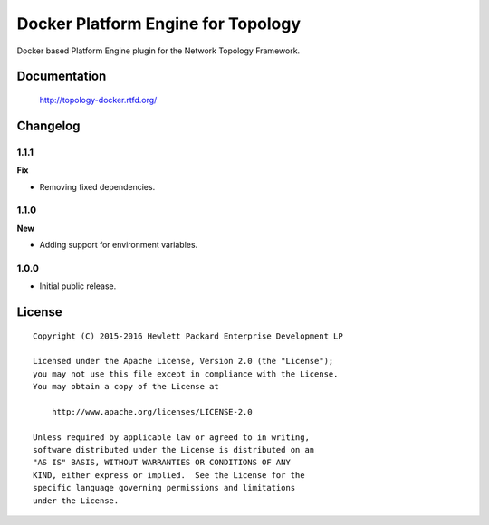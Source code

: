 ===================================
Docker Platform Engine for Topology
===================================

Docker based Platform Engine plugin for the Network Topology Framework.


Documentation
=============

    http://topology-docker.rtfd.org/


Changelog
=========

1.1.1
-----

**Fix**

- Removing fixed dependencies.

1.1.0
-----

**New**

- Adding support for environment variables.

1.0.0
-----

- Initial public release.


License
=======

::

   Copyright (C) 2015-2016 Hewlett Packard Enterprise Development LP

   Licensed under the Apache License, Version 2.0 (the "License");
   you may not use this file except in compliance with the License.
   You may obtain a copy of the License at

       http://www.apache.org/licenses/LICENSE-2.0

   Unless required by applicable law or agreed to in writing,
   software distributed under the License is distributed on an
   "AS IS" BASIS, WITHOUT WARRANTIES OR CONDITIONS OF ANY
   KIND, either express or implied.  See the License for the
   specific language governing permissions and limitations
   under the License.
